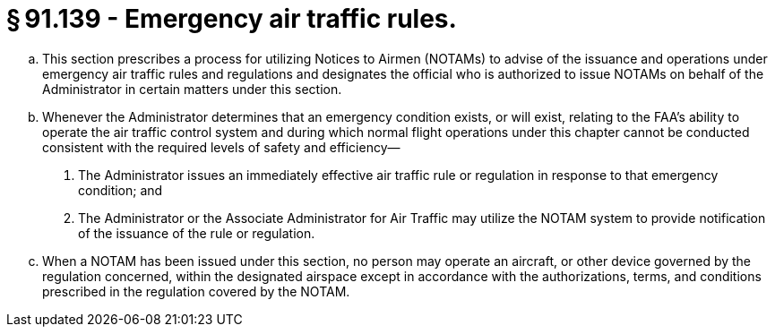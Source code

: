 # § 91.139 - Emergency air traffic rules.

[loweralpha]
. This section prescribes a process for utilizing Notices to Airmen (NOTAMs) to advise of the issuance and operations under emergency air traffic rules and regulations and designates the official who is authorized to issue NOTAMs on behalf of the Administrator in certain matters under this section.
. Whenever the Administrator determines that an emergency condition exists, or will exist, relating to the FAA's ability to operate the air traffic control system and during which normal flight operations under this chapter cannot be conducted consistent with the required levels of safety and efficiency—
[arabic]
.. The Administrator issues an immediately effective air traffic rule or regulation in response to that emergency condition; and
.. The Administrator or the Associate Administrator for Air Traffic may utilize the NOTAM system to provide notification of the issuance of the rule or regulation.
. When a NOTAM has been issued under this section, no person may operate an aircraft, or other device governed by the regulation concerned, within the designated airspace except in accordance with the authorizations, terms, and conditions prescribed in the regulation covered by the NOTAM.

